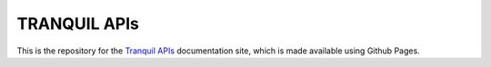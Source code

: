 ===============
 TRANQUIL APIs
===============

This is the repository for the
`Tranquil APIs <http://www.tranquil-apis.org/>`_
documentation site, which is made available using
Github Pages.
